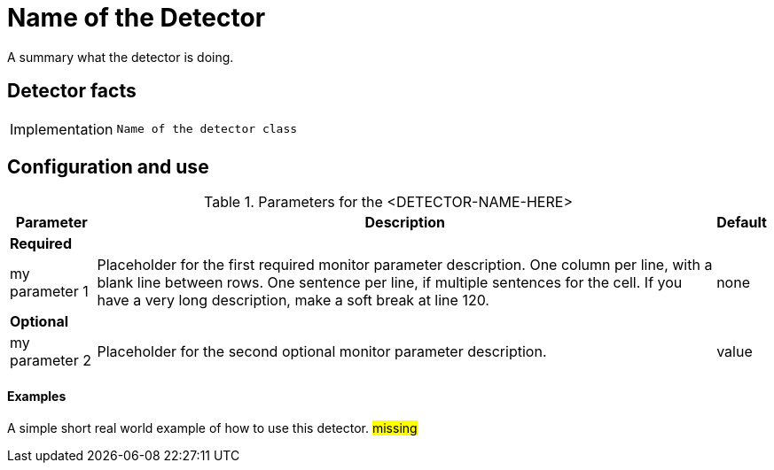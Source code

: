 = Name of the Detector

A summary what the detector is doing.

== Detector facts

[options="autowidth"]
|===
| Implementation | `Name of the detector class`
|===

== Configuration and use

.Parameters for the <DETECTOR-NAME-HERE>
[options="header, autowidth"]
[cols="1,1,4"]
|===
| Parameter
| Description
| Default

3+| *Required*

| my parameter 1
| Placeholder for the first required monitor parameter description.
One column per line, with a blank line between rows.
One sentence per line, if multiple sentences for the cell.
If you have a very long description, make a soft break at line 120.
| none

3+| *Optional*

| my parameter 2
| Placeholder for the second optional monitor parameter description.
| value

|===

==== Examples

A simple short real world example of how to use this detector.
#missing#
